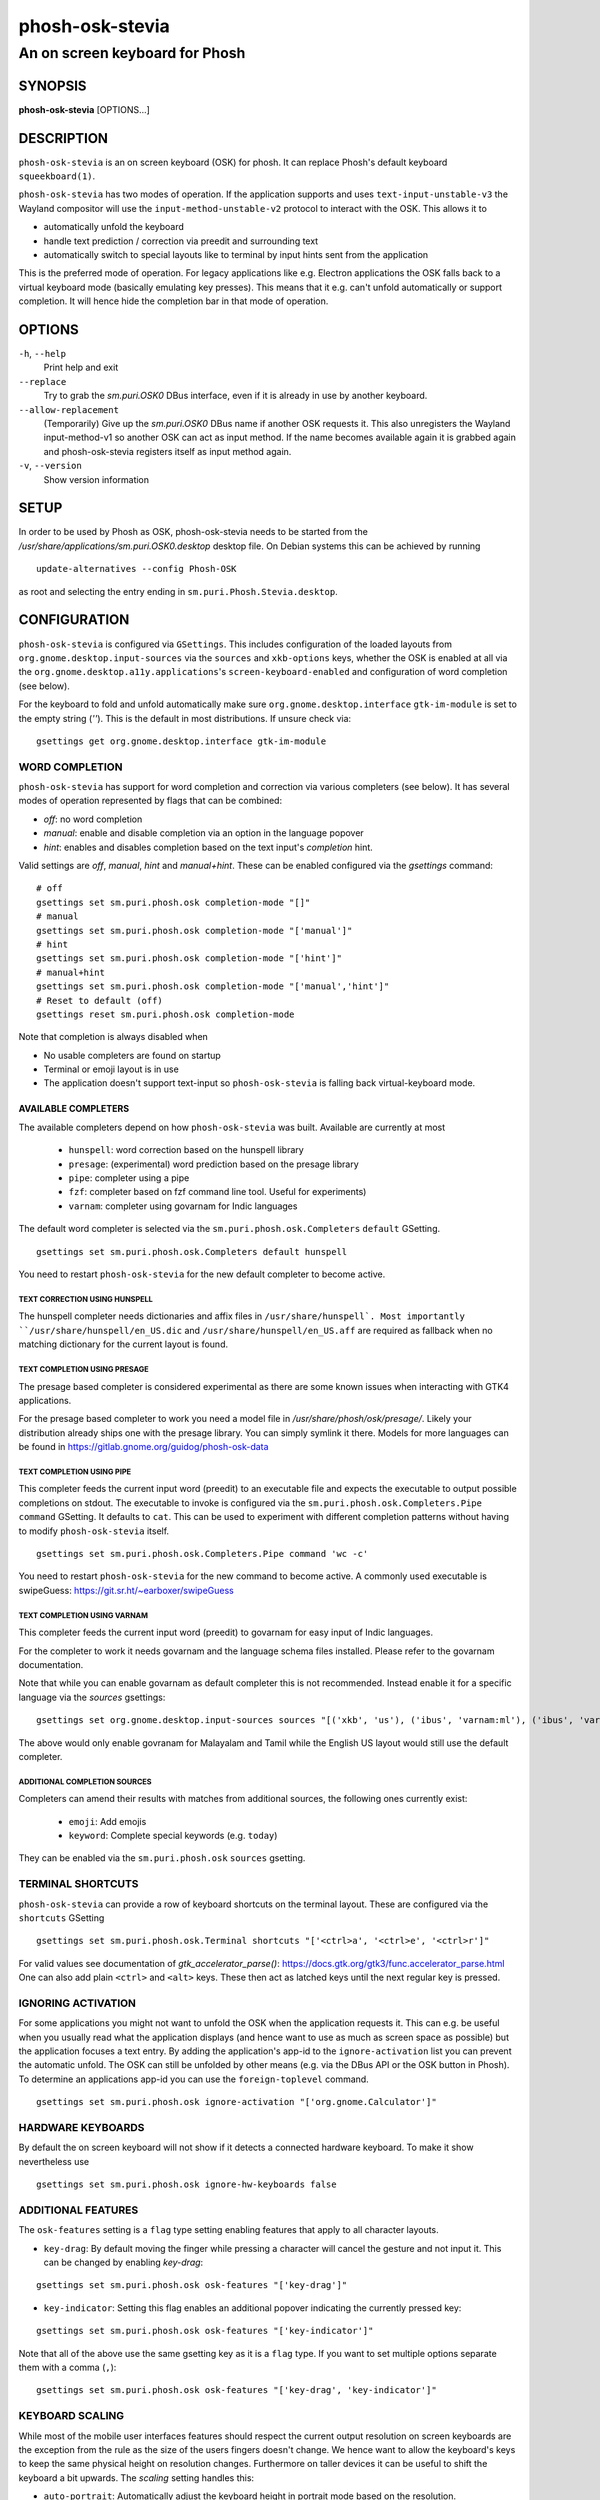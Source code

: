 .. _phosh-osk-stevia(1):

================
phosh-osk-stevia
================

-------------------------------
An on screen keyboard for Phosh
-------------------------------

SYNOPSIS
--------
|   **phosh-osk-stevia** [OPTIONS...]


DESCRIPTION
-----------

``phosh-osk-stevia`` is an on screen keyboard (OSK) for phosh. It can
replace Phosh's default keyboard ``squeekboard(1)``.

``phosh-osk-stevia`` has two modes of operation. If the application
supports and uses ``text-input-unstable-v3`` the Wayland compositor
will use the ``input-method-unstable-v2`` protocol to interact with
the OSK. This allows it to

- automatically unfold the keyboard
- handle text prediction / correction via preedit and surrounding text
- automatically switch to special layouts like to terminal by input
  hints sent from the application

This is the preferred mode of operation. For legacy applications like
e.g. Electron applications the OSK falls back to a virtual keyboard mode
(basically emulating key presses). This means that it e.g. can't unfold
automatically or support completion. It will hence hide the completion bar
in that mode of operation.


OPTIONS
-------

``-h``, ``--help``
   Print help and exit

``--replace``
   Try to grab the `sm.puri.OSK0` DBus interface, even if it is
   already in use by another keyboard.

``--allow-replacement``
   (Temporarily) Give up the `sm.puri.OSK0` DBus name if another OSK
   requests it. This also unregisters the Wayland input-method-v1 so another
   OSK can act as input method.
   If the name becomes available again it is grabbed again and phosh-osk-stevia
   registers itself as input method again.

``-v``, ``--version``
   Show version information


SETUP
-----

In order to be used by Phosh as OSK, phosh-osk-stevia needs to be started from
the `/usr/share/applications/sm.puri.OSK0.desktop` desktop file. On Debian
systems this can be achieved by running

::

   update-alternatives --config Phosh-OSK

as root and selecting the entry ending in ``sm.puri.Phosh.Stevia.desktop``.


CONFIGURATION
-------------

``phosh-osk-stevia`` is configured via ``GSettings``. This includes
configuration of the loaded layouts from
``org.gnome.desktop.input-sources`` via the ``sources`` and
``xkb-options`` keys, whether the OSK is enabled at all via the
``org.gnome.desktop.a11y.applications``'s ``screen-keyboard-enabled`` and
configuration of word completion (see below).

For the keyboard to fold and unfold automatically make sure
``org.gnome.desktop.interface`` ``gtk-im-module`` is set to the empty string
(`''`).  This is the default in most distributions. If unsure check via:

::

  gsettings get org.gnome.desktop.interface gtk-im-module


WORD COMPLETION
^^^^^^^^^^^^^^^

``phosh-osk-stevia`` has support for word completion and correction via various
completers (see below). It has several modes of operation represented
by flags that can be combined:

- `off`: no word completion
- `manual`: enable and disable completion via an option in the language popover
- `hint`: enables and disables completion based on the text input's `completion`
  hint.

Valid settings are `off`, `manual`, `hint` and `manual+hint`. These can be
enabled configured via the `gsettings` command:

::

  # off
  gsettings set sm.puri.phosh.osk completion-mode "[]"
  # manual
  gsettings set sm.puri.phosh.osk completion-mode "['manual']"
  # hint
  gsettings set sm.puri.phosh.osk completion-mode "['hint']"
  # manual+hint
  gsettings set sm.puri.phosh.osk completion-mode "['manual','hint']"
  # Reset to default (off)
  gsettings reset sm.puri.phosh.osk completion-mode

Note that completion is always disabled when

- No usable completers are found on startup
- Terminal or emoji layout is in use
- The application doesn't support text-input so ``phosh-osk-stevia`` is
  falling back virtual-keyboard mode.


AVAILABLE COMPLETERS
####################

The available completers depend on how ``phosh-osk-stevia`` was
built. Available are currently at most

  - ``hunspell``: word correction based on the hunspell library
  - ``presage``: (experimental) word prediction based on the presage library
  - ``pipe``: completer using a pipe
  - ``fzf``: completer based on fzf command line tool. Useful for experiments)
  - ``varnam``: completer using govarnam for Indic languages

The default word completer is selected via the
``sm.puri.phosh.osk.Completers`` ``default`` GSetting.

::

  gsettings set sm.puri.phosh.osk.Completers default hunspell

You need to restart ``phosh-osk-stevia`` for the new default completer
to become active.


TEXT CORRECTION USING HUNSPELL
******************************

The hunspell completer needs dictionaries and affix files in
``/usr/share/hunspell`. Most importantly ``/usr/share/hunspell/en_US.dic``
and ``/usr/share/hunspell/en_US.aff`` are required as fallback when no
matching dictionary for the current layout is found.


TEXT COMPLETION USING PRESAGE
*****************************

The presage based completer is considered experimental as there are
some known issues when interacting with GTK4 applications.

For the presage based completer to work you need a model file in
`/usr/share/phosh/osk/presage/`. Likely your distribution already
ships one with the presage library. You can simply symlink it
there.  Models for more languages can be found in
https://gitlab.gnome.org/guidog/phosh-osk-data


TEXT COMPLETION USING PIPE
**************************

This completer feeds the current input word (preedit) to an executable
file and expects the executable to output possible completions on
stdout. The executable to invoke is configured via the
``sm.puri.phosh.osk.Completers.Pipe`` ``command`` GSetting. It defaults
to ``cat``. This can be used to experiment with different completion
patterns without having to modify ``phosh-osk-stevia`` itself.

::

  gsettings set sm.puri.phosh.osk.Completers.Pipe command 'wc -c'

You need to restart ``phosh-osk-stevia`` for the new command to become
active. A commonly used executable is swipeGuess: https://git.sr.ht/~earboxer/swipeGuess


TEXT COMPLETION USING VARNAM
****************************

This completer feeds the current input word (preedit) to govarnam for easy
input of Indic languages.

For the completer to work it needs govarnam and the language schema
files installed. Please refer to the govarnam documentation.

Note that while you can enable govarnam as default completer this is
not recommended. Instead enable it for a specific language via the
`sources` gsettings:

::

  gsettings set org.gnome.desktop.input-sources sources "[('xkb', 'us'), ('ibus', 'varnam:ml'), ('ibus', 'varnam:ta')]"

The above would only enable govranam for Malayalam and Tamil while the
English US layout would still use the default completer.

ADDITIONAL COMPLETION SOURCES
*****************************

Completers can amend their results with matches from additional sources, the
following ones currently exist:

   - ``emoji``: Add emojis
   - ``keyword``: Complete special keywords (e.g. ``today``)

They can be enabled via the ``sm.puri.phosh.osk`` ``sources`` gsetting.


TERMINAL SHORTCUTS
^^^^^^^^^^^^^^^^^^
``phosh-osk-stevia`` can provide a row of keyboard shortcuts on the
terminal layout. These are configured via the ``shortcuts`` GSetting

::

  gsettings set sm.puri.phosh.osk.Terminal shortcuts "['<ctrl>a', '<ctrl>e', '<ctrl>r']"

For valid values see documentation of `gtk_accelerator_parse()`: https://docs.gtk.org/gtk3/func.accelerator_parse.html
One can also add plain ``<ctrl>`` and ``<alt>`` keys. These then act as latched keys
until the next regular key is pressed.

IGNORING ACTIVATION
^^^^^^^^^^^^^^^^^^^
For some applications you might not want to unfold the OSK when the
application requests it. This can e.g. be useful when you usually read what
the application displays (and hence want to use as much as screen
space as possible) but the application focuses a text entry. By adding the
application's app-id to the ``ignore-activation`` list you can prevent the automatic
unfold. The OSK can still be unfolded by other means (e.g. via the DBus API or the OSK
button in Phosh). To determine an applications app-id you can use the
``foreign-toplevel`` command.

::

  gsettings set sm.puri.phosh.osk ignore-activation "['org.gnome.Calculator']"


HARDWARE KEYBOARDS
^^^^^^^^^^^^^^^^^^

By default the on screen keyboard will not show if it detects a
connected hardware keyboard. To make it show nevertheless use

::

   gsettings set sm.puri.phosh.osk ignore-hw-keyboards false


ADDITIONAL FEATURES
^^^^^^^^^^^^^^^^^^^

The ``osk-features`` setting is a ``flag`` type setting enabling
features that apply to all character layouts.

* ``key-drag``: By default moving the finger while pressing a
  character will cancel the gesture and not input it. This can be
  changed by enabling `key-drag`:

::

   gsettings set sm.puri.phosh.osk osk-features "['key-drag']"

* ``key-indicator``: Setting this flag enables an additional popover
  indicating the currently pressed key:

::

   gsettings set sm.puri.phosh.osk osk-features "['key-indicator']"


Note that all of the above use the same gsetting key as it is a ``flag``
type. If you want to set multiple options separate them with a comma (``,``):

::

   gsettings set sm.puri.phosh.osk osk-features "['key-drag', 'key-indicator']"


KEYBOARD SCALING
^^^^^^^^^^^^^^^^

While most of the mobile user interfaces features should respect the current
output resolution on screen keyboards are the exception from the rule as the
size of the users fingers doesn't change. We hence want to allow the keyboard's
keys to keep the same physical height on resolution changes. Furthermore on taller
devices it can be useful to shift the keyboard a bit upwards. The `scaling`
setting handles this:

* ``auto-portrait``: Automatically adjust the keyboard height in portrait mode based
  on the resolution.

* ``bottom-dead-zone``: Add an empty area at the bottom of the keyboard when enough
  vertical space is available.

To enable both of these features you can uses:

::

    gsettings set sm.puri.phosh.osk scaling "['auto-portrait', 'bottom-dead-zone']"


ENVIRONMENT VARIABLES
---------------------

``phosh-osk-stevia`` honors the following environment variables for debugging purposes:

- ``POS_DEBUG``: A comma separated list of flags:

  - ``force-show``: Ignore the `screen-keyboard-enabled` GSetting and always enable the OSK. This
    GSetting is usually managed by the user and Phosh.
  - ``force-completion``: Force text completion to ignoring the `completion-mode` GSetting.
- ``POS_TEST_LAYOUT``: Load the given layout instead of the ones configured via GSetting.
- ``POS_TEST_COMPLETER``: Use the given completer instead of the configured ones.
  The available values depend on how phosh-osk-stevia was built (see above).
- ``G_MESSAGES_DEBUG``, ``G_DEBUG`` and other environment variables supported
  by glib. https://docs.gtk.org/glib/running.html
- ``GTK_DEBUG`` and other environment variables supported by GTK, see
  https://docs.gtk.org/gtk3/running.html


EXAMPLES
--------

Use ``swipeGuess`` for swipe input:

::

   gsettings set sm.puri.phosh.osk.Completers default pipe
   gsettings set sm.puri.phosh.osk.Completers.Pipe command "swipeGuess /usr/local/share/swipeGuess/words/words-qwerty-en"
   gsettings set sm.puri.phosh.osk osk-features "['key-drag']"


See also
--------

``phosh(1)`` ``squeekboard(1)`` ``text2ngram(1)`` ``gsettings(1)`` ``hunspell(5)`` ``swipeGuess(1)``

